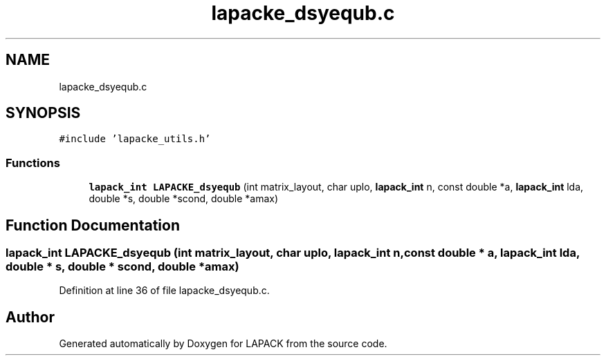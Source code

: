.TH "lapacke_dsyequb.c" 3 "Tue Nov 14 2017" "Version 3.8.0" "LAPACK" \" -*- nroff -*-
.ad l
.nh
.SH NAME
lapacke_dsyequb.c
.SH SYNOPSIS
.br
.PP
\fC#include 'lapacke_utils\&.h'\fP
.br

.SS "Functions"

.in +1c
.ti -1c
.RI "\fBlapack_int\fP \fBLAPACKE_dsyequb\fP (int matrix_layout, char uplo, \fBlapack_int\fP n, const double *a, \fBlapack_int\fP lda, double *s, double *scond, double *amax)"
.br
.in -1c
.SH "Function Documentation"
.PP 
.SS "\fBlapack_int\fP LAPACKE_dsyequb (int matrix_layout, char uplo, \fBlapack_int\fP n, const double * a, \fBlapack_int\fP lda, double * s, double * scond, double * amax)"

.PP
Definition at line 36 of file lapacke_dsyequb\&.c\&.
.SH "Author"
.PP 
Generated automatically by Doxygen for LAPACK from the source code\&.
